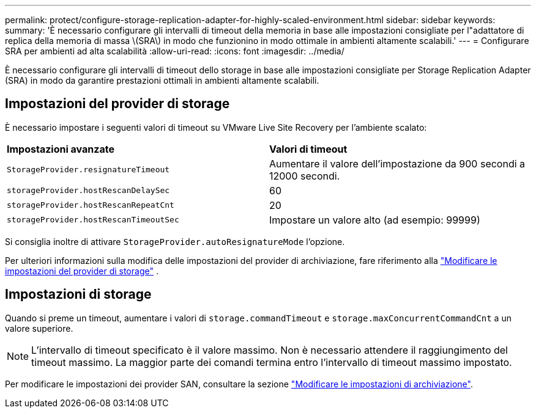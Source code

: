 ---
permalink: protect/configure-storage-replication-adapter-for-highly-scaled-environment.html 
sidebar: sidebar 
keywords:  
summary: 'È necessario configurare gli intervalli di timeout della memoria in base alle impostazioni consigliate per l"adattatore di replica della memoria di massa \(SRA\) in modo che funzionino in modo ottimale in ambienti altamente scalabili.' 
---
= Configurare SRA per ambienti ad alta scalabilità
:allow-uri-read: 
:icons: font
:imagesdir: ../media/


[role="lead"]
È necessario configurare gli intervalli di timeout dello storage in base alle impostazioni consigliate per Storage Replication Adapter (SRA) in modo da garantire prestazioni ottimali in ambienti altamente scalabili.



== Impostazioni del provider di storage

È necessario impostare i seguenti valori di timeout su VMware Live Site Recovery per l'ambiente scalato:

|===


| *Impostazioni avanzate* | *Valori di timeout* 


 a| 
`StorageProvider.resignatureTimeout`
 a| 
Aumentare il valore dell'impostazione da 900 secondi a 12000 secondi.



 a| 
`storageProvider.hostRescanDelaySec`
 a| 
60



 a| 
`storageProvider.hostRescanRepeatCnt`
 a| 
20



 a| 
`storageProvider.hostRescanTimeoutSec`
 a| 
Impostare un valore alto (ad esempio: 99999)

|===
Si consiglia inoltre di attivare `StorageProvider.autoResignatureMode` l'opzione.

Per ulteriori informazioni sulla modifica delle impostazioni del provider di archiviazione, fare riferimento alla https://techdocs.broadcom.com/us/en/vmware-cis/live-recovery/live-site-recovery/9-0/how-do-i-protect-my-environment/advanced-srm-configuration/reconfigure-srm-settings/change-storage-provider-settings.html["Modificare le impostazioni del provider di storage"] .



== Impostazioni di storage

Quando si preme un timeout, aumentare i valori di `storage.commandTimeout` e `storage.maxConcurrentCommandCnt` a un valore superiore.


NOTE: L'intervallo di timeout specificato è il valore massimo. Non è necessario attendere il raggiungimento del timeout massimo. La maggior parte dei comandi termina entro l'intervallo di timeout massimo impostato.

Per modificare le impostazioni dei provider SAN, consultare la sezione https://techdocs.broadcom.com/us/en/vmware-cis/live-recovery/live-site-recovery/9-0/how-do-i-protect-my-environment/advanced-srm-configuration/reconfigure-srm-settings/change-storage-settings.html["Modificare le impostazioni di archiviazione"].
